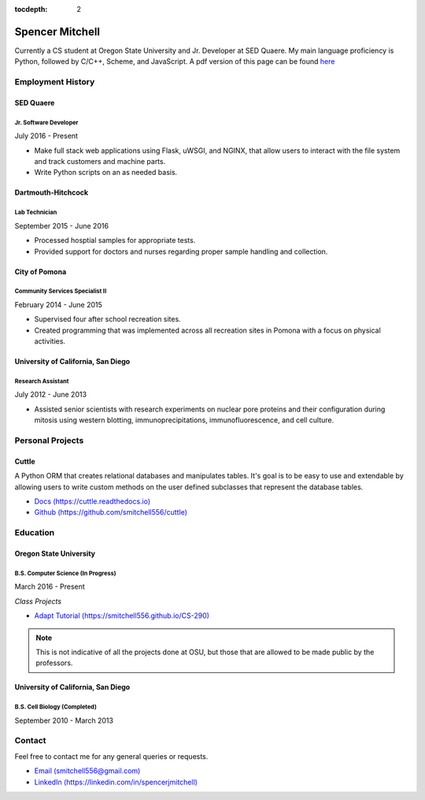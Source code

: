 .. Resume documentation master file, created by
   sphinx-quickstart on Thu Mar 23 20:35:45 2017.
   You can adapt this file completely to your liking, but it should at least
   contain the root `toctree` directive.

:tocdepth: 2


################
Spencer Mitchell
################

Currently a CS student at Oregon State University and Jr. Developer at SED
Quaere. My main language proficiency is Python, followed by C/C++, Scheme, and
JavaScript. A pdf version of this page can be found
`here <https://github.com/smitchell556/smitchell556.github.io/blob/master/resume.pdf>`_


******************
Employment History
******************

SED Quaere
==========

Jr. Software Developer
----------------------

July 2016 - Present

* Make full stack web applications using Flask, uWSGI, and NGINX, that allow
  users to interact with the file system and track customers and machine parts.
* Write Python scripts on an as needed basis.

Dartmouth-Hitchcock
===================

Lab Technician
--------------

September 2015 - June 2016

* Processed hosptial samples for appropriate tests.
* Provided support for doctors and nurses regarding proper sample handling and
  collection.

City of Pomona
==============

Community Services Specialist II
--------------------------------

February 2014 - June 2015

* Supervised four after school recreation sites.
* Created programming that was implemented across all recreation sites in
  Pomona with a focus on physical activities.

University of California, San Diego
===================================

Research Assistant
------------------

July 2012 - June 2013

* Assisted senior scientists with research experiments on nuclear pore proteins
  and their configuration during mitosis using western blotting,
  immunoprecipitations, immunofluorescence, and cell culture.


*****************
Personal Projects
*****************

Cuttle
======

A Python ORM that creates relational databases and manipulates tables. It's goal
is to be easy to use and extendable by allowing users to write custom methods on
the user defined subclasses that represent the database tables.

* `Docs (https://cuttle.readthedocs.io) <https://cuttle.readthedocs.io>`_
* `Github (https://github.com/smitchell556/cuttle) <https://github.com/smitchell556/cuttle>`_


*********
Education
*********

Oregon State University
=======================

B.S. Computer Science (In Progress)
-----------------------------------

March 2016 - Present

`Class Projects`

* `Adapt Tutorial (https://smitchell556.github.io/CS-290) <https://smitchell556.github.io/CS-290>`_

.. note:: This is not indicative of all the projects done at OSU, but those
          that are allowed to be made public by the professors.

University of California, San Diego
===================================

B.S. Cell Biology (Completed)
-----------------------------

September 2010 - March 2013


*******
Contact
*******

Feel free to contact me for any general queries or requests.

* `Email (smitchell556@gmail.com) <smitchell556@gmail.com>`_
* `LinkedIn (https://linkedin.com/in/spencerjmitchell) <https://linkedin.com/in/spencerjmitchell>`_

